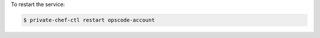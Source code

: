 .. This is an included how-to. 


To restart the service:

.. code-block:: bash

   $ private-chef-ctl restart opscode-account